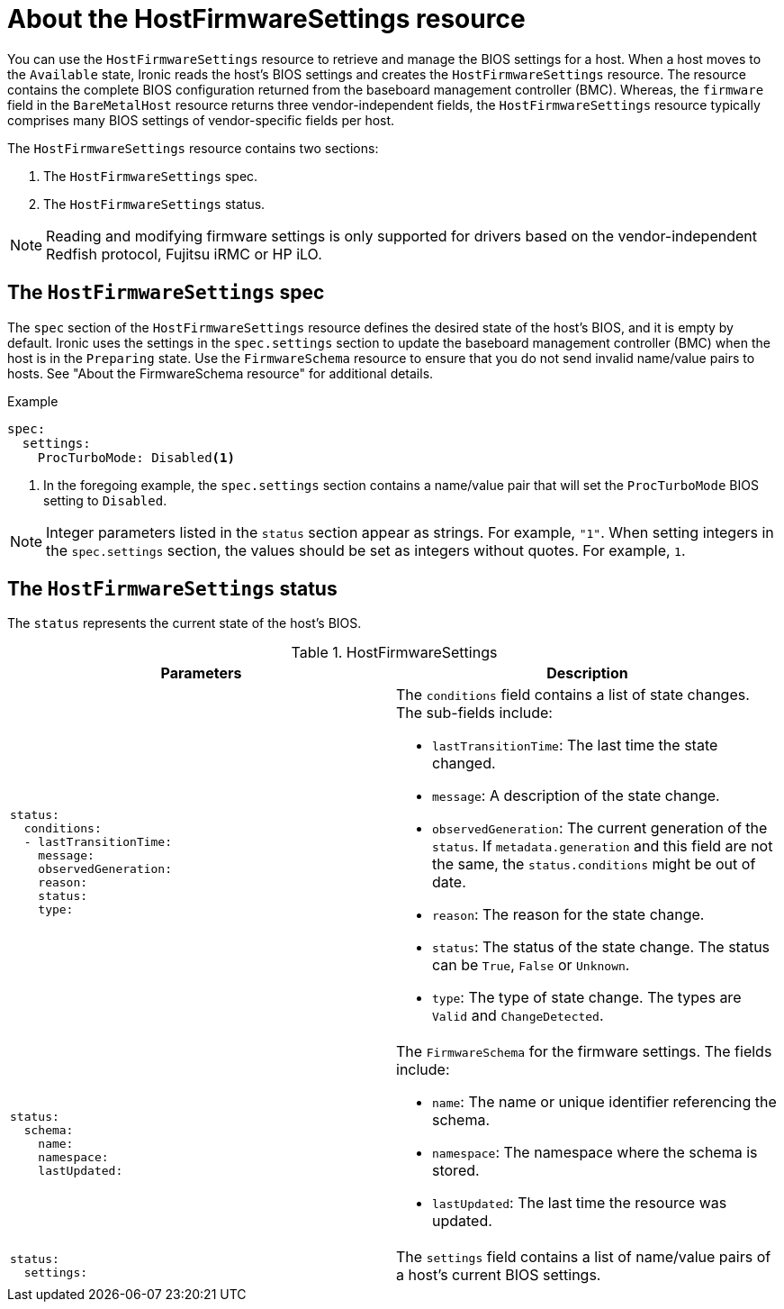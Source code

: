 // This is included in the following assemblies:
//
// * installing/installing_bare_metal/ipi/ipi-install-post-installation-configuration.adoc

:_mod-docs-content-type: REFERENCE
[id="bmo-about-the-hostfirmwaresettings-resource_{context}"]
= About the HostFirmwareSettings resource

You can use the `HostFirmwareSettings` resource to retrieve and manage the BIOS settings for a host. When a host moves to the `Available` state, Ironic reads the host's BIOS settings and creates the `HostFirmwareSettings` resource. The resource contains the complete BIOS configuration returned from the baseboard management controller (BMC). Whereas, the `firmware` field in the `BareMetalHost` resource returns three vendor-independent fields, the `HostFirmwareSettings` resource typically comprises many BIOS settings of vendor-specific fields per host.

The `HostFirmwareSettings` resource contains two sections:

. The `HostFirmwareSettings` spec.
. The `HostFirmwareSettings` status.

[NOTE]
====
Reading and modifying firmware settings is only supported for drivers based on the vendor-independent Redfish protocol, Fujitsu iRMC or HP iLO.
====

== The `HostFirmwareSettings` spec

The `spec` section of the `HostFirmwareSettings` resource defines the desired state of the host's BIOS, and it is empty by default. Ironic uses the settings in the `spec.settings` section to update the baseboard management controller (BMC) when the host is in the `Preparing` state. Use the `FirmwareSchema` resource to ensure that you do not send invalid name/value pairs to hosts. See "About the FirmwareSchema resource" for additional details.

.Example
[source,terminal]
----
spec:
  settings:
    ProcTurboMode: Disabled<1>
----
<1> In the foregoing example, the `spec.settings` section contains a name/value pair that will set the `ProcTurboMode` BIOS setting to `Disabled`.

[NOTE]
====
Integer parameters listed in the `status` section appear as strings. For example, `"1"`. When setting integers in the `spec.settings` section, the values should be set as integers without quotes. For example, `1`.
====

== The `HostFirmwareSettings` status

The `status` represents the current state of the host's BIOS.

.HostFirmwareSettings
[options="header"]
|====
|Parameters|Description
a|
----
status:
  conditions:
  - lastTransitionTime:
    message:
    observedGeneration:
    reason:
    status:
    type:
----
a| The `conditions` field contains a list of state changes. The sub-fields include:

* `lastTransitionTime`: The last time the state changed.
* `message`: A description of the state change.
* `observedGeneration`: The current generation of the `status`. If `metadata.generation` and this field are not the same, the `status.conditions` might be out of date.
* `reason`: The reason for the state change.
* `status`: The status of the state change. The status can be `True`, `False` or `Unknown`.
* `type`: The type of state change. The types are `Valid` and `ChangeDetected`.

a|
----
status:
  schema:
    name:
    namespace:
    lastUpdated:
----
a| The `FirmwareSchema` for the firmware settings. The fields include:

* `name`: The name or unique identifier referencing the schema.
* `namespace`: The namespace where the schema is stored.
* `lastUpdated`: The last time the resource was updated.

a|
----
status:
  settings:
----
| The `settings` field contains a list of name/value pairs of a host's current BIOS settings.

|====

